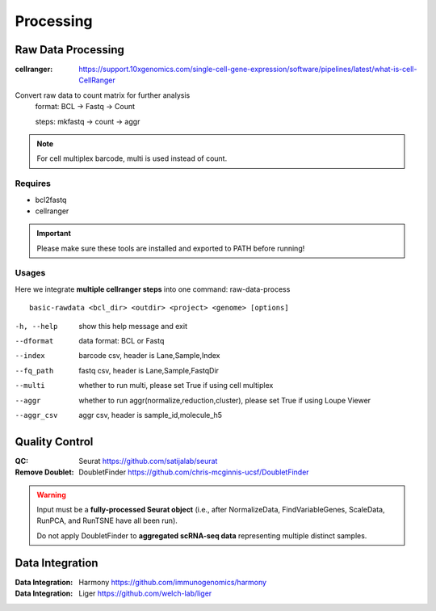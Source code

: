 Processing
========================================

Raw Data Processing
-----------------------------------
:cellranger: https://support.10xgenomics.com/single-cell-gene-expression/software/pipelines/latest/what-is-cell-CellRanger

Convert raw data to count matrix for further analysis
   format: BCL -> Fastq -> Count

   steps: mkfastq -> count -> aggr

.. note:: For cell multiplex barcode, multi is used instead of count.

Requires
'''''''''''''''''''''''''

* bcl2fastq

* cellranger

.. important:: Please make sure these tools are installed and exported to PATH before running!

Usages
'''''''''''''''''''''''''

Here we integrate **multiple cellranger steps** into one command: raw-data-process


.. parsed-literal::

   basic-rawdata <bcl_dir> <outdir> <project> <genome> [options]

-h, --help         show this help message and exit
--dformat          data format: BCL or Fastq
--index            barcode csv, header is Lane,Sample,Index
--fq_path          fastq csv, header is Lane,Sample,FastqDir
--multi            whether to run multi, please set True if using cell multiplex
--aggr             whether to run aggr(normalize,reduction,cluster), please set True if using Loupe Viewer
--aggr_csv         aggr csv, header is sample_id,molecule_h5


Quality Control
-----------------------------------
:QC: Seurat https://github.com/satijalab/seurat
:Remove Doublet: DoubletFinder https://github.com/chris-mcginnis-ucsf/DoubletFinder

.. warning::
   Input must be a **fully-processed Seurat object** (i.e., after NormalizeData, FindVariableGenes, ScaleData, RunPCA, and RunTSNE have all been run).

   Do not apply DoubletFinder to **aggregated scRNA-seq data** representing multiple distinct samples.


Data Integration
-----------------------------------
:Data Integration: Harmony https://github.com/immunogenomics/harmony
:Data Integration: Liger https://github.com/welch-lab/liger

